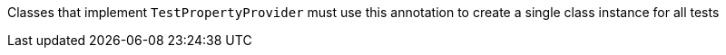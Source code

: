 Classes that implement `TestPropertyProvider` must use this annotation to create a single class instance for all tests